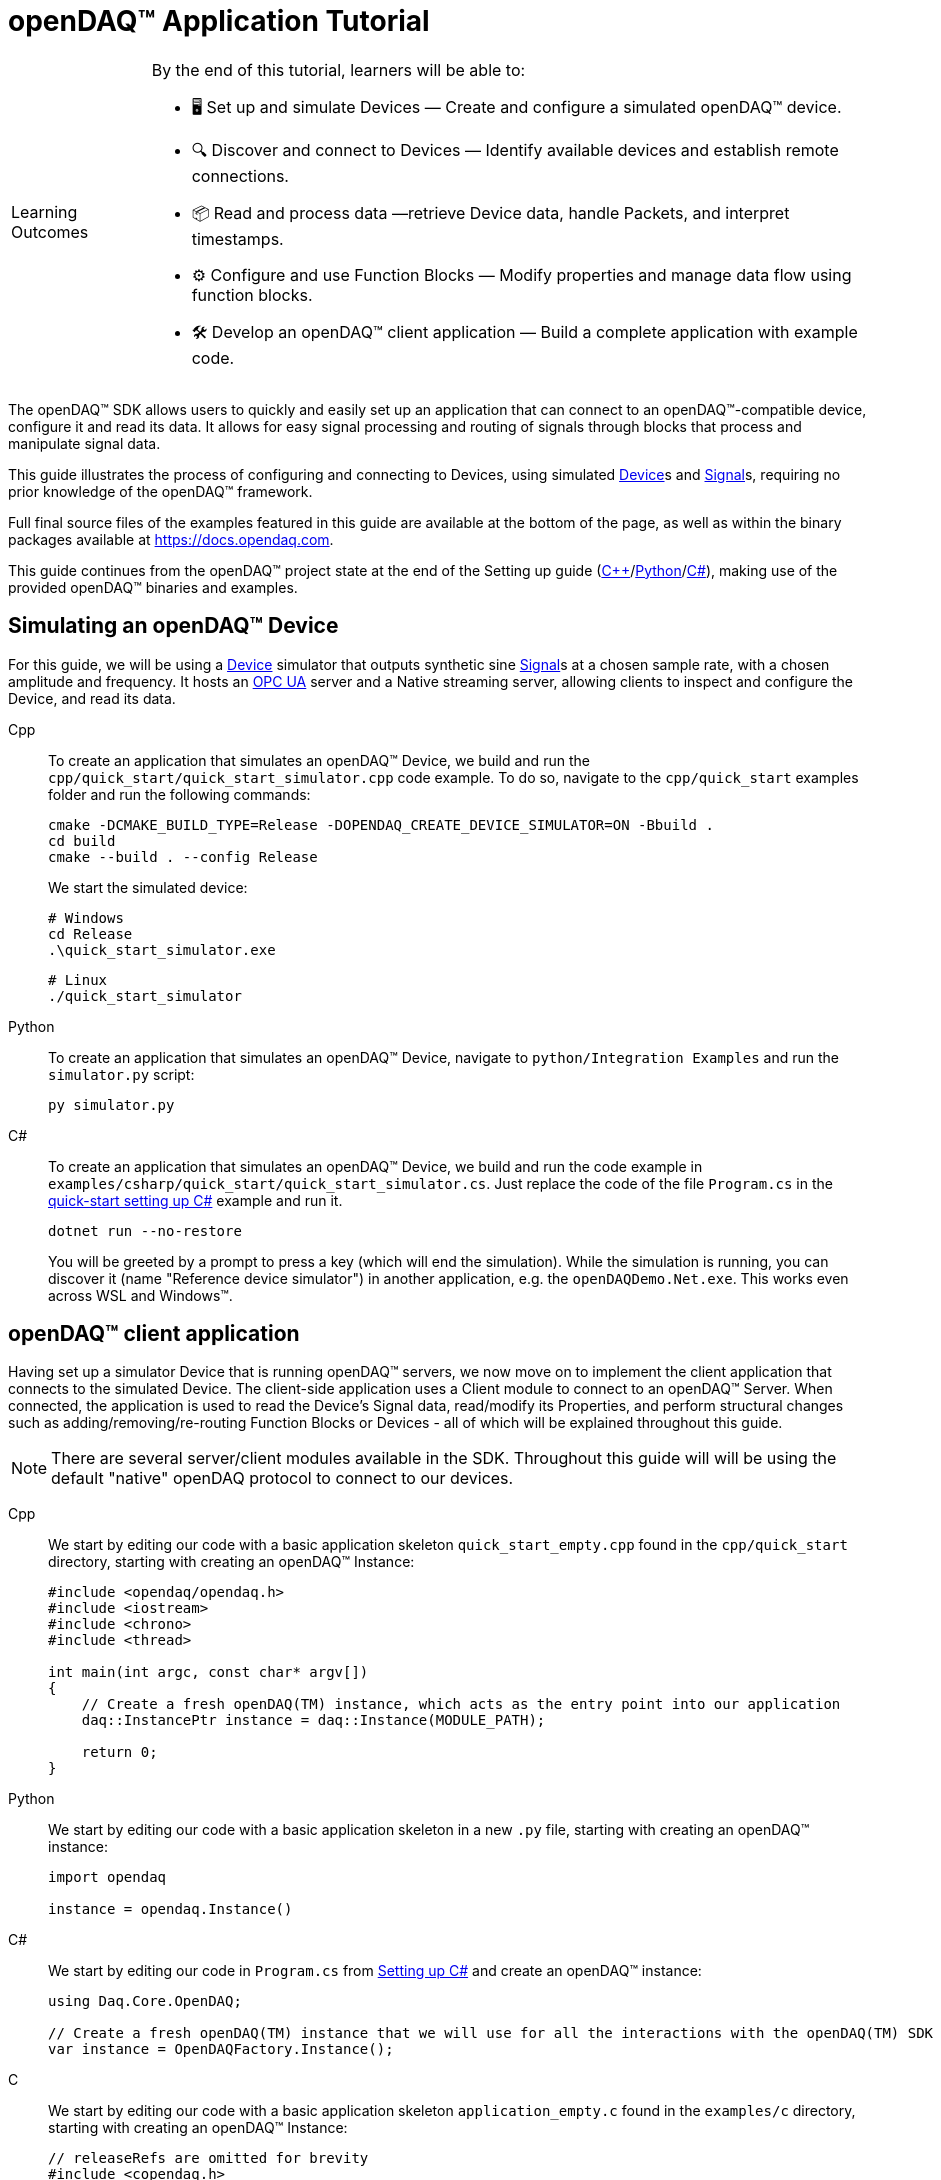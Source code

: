 = openDAQ(TM) Application Tutorial
:page-toclevels: 4
:toclevels: 4

:note-caption: Learning Outcomes
[NOTE]
====
By the end of this tutorial, learners will be able to:

- 🖥️ Set up and simulate Devices — Create and configure a simulated openDAQ(TM) device.
- 🔍 Discover and connect to Devices — Identify available devices and establish remote connections.
- 📦 Read and process data —retrieve Device data, handle Packets, and interpret timestamps.
- ⚙️ Configure and use Function Blocks — Modify properties and manage data flow using function blocks.
- 🛠️ Develop an openDAQ(TM) client application — Build a complete application with example code.
====

The openDAQ(TM) SDK allows users to quickly and easily set up an application that can connect to an openDAQ(TM)-compatible device, configure it and read its data. It allows for easy signal processing and routing of signals through blocks that process and manipulate signal data.

This guide illustrates the process of configuring and connecting to Devices, using simulated
xref:explanations:glossary.adoc#device[Device]s and xref:explanations:glossary.adoc#signal[Signal]s, requiring no prior knowledge of the openDAQ(TM) framework.

Full final source files of the examples featured in this guide are available at the bottom of the page, as well as within the binary packages available at https://docs.opendaq.com.

This guide continues from the openDAQ(TM) project state at the end of the Setting up guide
(xref:quick_start_setting_up_cpp.adoc[{cpp}]/xref:quick_start_setting_up_python.adoc[Python]/xref:quick_start_setting_up_csharp.adoc[C#]),
making use of the provided openDAQ(TM) binaries and examples.

== Simulating an openDAQ(TM) Device

For this guide, we will be using a xref:explanations:glossary.adoc#device[Device] simulator that outputs synthetic sine xref:explanations:glossary.adoc#signal[Signal]s at a chosen sample rate, with a chosen amplitude and frequency. It hosts an xref:explanations:glossary.adoc#opc_ua[OPC UA] server and a Native streaming server, allowing clients to inspect and configure the Device, and read its data.

[tabs]
====
Cpp::
+
--
To create an application that simulates an openDAQ(TM) Device, we build and run the `cpp/quick_start/quick_start_simulator.cpp` code example. To do so, navigate to the `cpp/quick_start` examples folder and run the following commands:

[source,bash]
----
cmake -DCMAKE_BUILD_TYPE=Release -DOPENDAQ_CREATE_DEVICE_SIMULATOR=ON -Bbuild .
cd build
cmake --build . --config Release
----

We start the simulated device:

[source,bash]
----
# Windows
cd Release
.\quick_start_simulator.exe
----

[source,bash]
----
# Linux
./quick_start_simulator
----
--
Python::
+
--
To create an application that simulates an openDAQ(TM) Device, navigate to `python/Integration Examples` and run the `simulator.py` script:

[source,bash]
----
py simulator.py
----

--
C#::
+
--
To create an application that simulates an openDAQ(TM) Device, we build and run the code example in `examples/csharp/quick_start/quick_start_simulator.cs`. Just replace the code of the file `Program.cs` in the xref:quick_start_setting_up_csharp.adoc[quick-start setting up C#] example and run it.

[source,bash]
----
dotnet run --no-restore
----

You will be greeted by a prompt to press a key (which will end the simulation). While the simulation is running, you can discover it (name "Reference device simulator") in another application, e.g. the `openDAQDemo.Net.exe`. This works even across WSL and Windows(TM).
--
====

== openDAQ(TM) client application

Having set up a simulator Device that is running openDAQ(TM) servers, we now move on to implement the client application that connects to the simulated Device. The client-side application uses a Client module to connect to an openDAQ(TM) Server. When connected, the application is used to read the Device's Signal data, read/modify its Properties, and perform structural changes such as adding/removing/re-routing Function Blocks or Devices - all of which will be explained throughout this guide.

:note-caption: Note
[NOTE]
====
There are several server/client modules available in the SDK. Throughout this guide will will be using the default "native" openDAQ protocol to connect to our devices.
====

[tabs]
====
Cpp::
+
--
We start by editing our code with a basic application skeleton `quick_start_empty.cpp` found in the `cpp/quick_start` directory, starting with creating an openDAQ(TM) Instance:

[source,cpp]
----
#include <opendaq/opendaq.h>
#include <iostream>
#include <chrono>
#include <thread>

int main(int argc, const char* argv[])
{
    // Create a fresh openDAQ(TM) instance, which acts as the entry point into our application
    daq::InstancePtr instance = daq::Instance(MODULE_PATH);

    return 0;
}
----
--
Python::
+
--
We start by editing our code with a basic application skeleton in a new `.py` file, starting with creating an openDAQ(TM) instance:

[source,python]
----
import opendaq

instance = opendaq.Instance()
----
--
C#::
+
--
We start by editing our code in `Program.cs` from xref:quick_start_setting_up_csharp.adoc[Setting up C#] and create an openDAQ(TM) instance:

[source,csharp]
----
using Daq.Core.OpenDAQ;

// Create a fresh openDAQ(TM) instance that we will use for all the interactions with the openDAQ(TM) SDK
var instance = OpenDAQFactory.Instance();
----
--
C::
+
--
We start by editing our code with a basic application skeleton `application_empty.c` found in the `examples/c` directory, starting with creating an openDAQ(TM) Instance:

[source,C]
----
// releaseRefs are omitted for brevity
#include <copendaq.h>

int main() 
{
    // Creating a fresh openDAQ(TM) instance that we will use for all the
    // interactions with the openDAQ(TM) SDK
    daqInstanceBuilder* builder = NULL;
    daqInstanceBuilder_createInstanceBuilder(&builder);

    // Setting the module path to the location where the modules are stored
    daqString* modulePath = NULL;
    daqString_createString(&modulePath,
                           MODULE_PATH);  // Define MODULE_PATH in your CMakeLists.txt
    daqInstanceBuilder_setModulePath(builder, modulePath);

    daqString* localId = NULL;
    daqString_createString(&localId, "");
    daqInstanceBuilder_setDefaultRootDeviceLocalId(builder, localId);

    daqInstance* instance = NULL;
    daqInstance_createInstanceFromBuilder(&instance, builder);
    //...
    return 0;
}
----
--
====

The openDAQ(TM) Instance acts as our entry point to the application. It loads all available modules that allow for connecting to Devices, starting Servers, as well as doing data processing and calculations.

:note-caption: Note
[NOTE]
====
Modules are dynamic libraries that are loaded when creating an openDAQ(TM) instance. They look at a default or user-provided directory path, which points to our openDAQ(TM) binaries. They provide functions to connect to devices, start servers, and add function blocks that are used to process data and perform calculations.
====

=== Discovering devices

openDAQ(TM) Devices represent physical data acquisition hardware and allow for processing, generation, and manipulation of data. They can also be used to connect to other Devices, forming a device hierarchy.

The provided simulator represents a physical data acquisition Device. Such devices contain a list of Channels that correspond to the physical input / output connectors of the Device. A Channel outputs data received from sensors connected to the connectors as Signals, carrying data bundled in Packets. The simulator Device simulates two such Channels, both outputting sine wave Signals.

We can obtain a list of Devices that we can add / connect to via by getting a list of available Devices. openDAQ(TM) can ask all loaded Modules to return information about any Device it discovers. If multiple modules return information about the same device, it means that this device supports multiple protocols, and its discovery information will be grouped. In this guide, we use the "Native client module" to connect to our simulator that is running a "Native server" and a "Reference device module". The latter allows for the creation of simulated Devices that output sine waves. Those are used by the provided simulator to generate sample data. 

The code snippet below searches for all available Devices, asking all Modules to produce a list of Device metadata including information on how to connect to said Devices in the form of connection strings.

[tabs]
====
Cpp::
+
--
[source,cpp]
----
#include <opendaq/opendaq.h>
#include <iostream>
#include <chrono>
#include <thread>

int main(int argc, const char* argv[])
{
    // Create a fresh openDAQ(TM) instance that we will use for all the interactions with the openDAQ(TM) SDK
    daq::InstancePtr instance = daq::Instance(MODULE_PATH);

    // Find and output the names and connection strings of all available devices
    daq::ListPtr<daq::IDeviceInfo> availableDevicesInfo = instance.getAvailableDevices();
    for (const auto& deviceInfo : availableDevicesInfo)
    {
        std::cout << "Device name: " << deviceInfo.getName() << ", Connection string: " << deviceInfo.getConnectionString() << std::endl;
        for (const auto & capability : deviceInfo.getServerCapabilities())
        {
            std::cout << " - Protocol name: " << capability.getProtocolName() << ", Connection string: " << capability.getConnectionString() << std::endl;
        }
    }

    return 0;
}
----
--
Python::
+
--
[source,python]
----
import opendaq

# Create a fresh openDAQ(TM) instance that we will use for all the interactions with the openDAQ(TM) SDK
instance = opendaq.Instance()

# Find and output the names and connection strings of all available devices
for device_info in instance.available_devices:
    print('Device name: {}, Connection string: {}'.format(device_info.name, device_info.connection_string))
    for capability in device_info.server_capabilities:
        print(' - Protocol name: {}, Connection string: {}'.format(capability.protocol_name, capability.connection_string))
----
--
C#::
+
--
[source,csharp]
----
using Daq.Core.OpenDAQ;

// Create a fresh openDAQ(TM) instance that we will use for all the interactions with the openDAQ(TM) SDK
var instance = OpenDAQFactory.Instance();

// Find and output the names and connection strings of all available devices
foreach (var deviceInfo in instance.AvailableDevices)
{
    Console.WriteLine($"Name: {deviceInfo.Name}, Connection string: {deviceInfo.ConnectionString}");
    foreach (var capability in deviceInfo.ServerCapabilities)
    {
        Console.WriteLine($" - Protocol name: {capability.ProtocolName}, Connection string: {capability.ConnectionString}");
    }
}
----
--
C::
+
--
[source,C]
----
// releaseRefs are omitted for brevity
#include <stdio.h>

#include <copendaq.h>

int main() {
  // Creating a fresh openDAQ(TM) instance that we will use for all the
  // interactions with the openDAQ(TM) SDK
  daqInstanceBuilder *builder = NULL;
  daqInstanceBuilder_createInstanceBuilder(&builder);

  // Setting the module path to the location where the modules are stored
  daqString *modulePath = NULL;
  daqString_createString(&modulePath,
                        MODULE_PATH);  // Define MODULE_PATH in your CMakeLists.txt
  daqInstanceBuilder_setModulePath(builder, modulePath);

  daqString *localId = NULL;
  daqString_createString(&localId, "");
  daqInstanceBuilder_setDefaultRootDeviceLocalId(builder, localId);

  daqInstance *instance = NULL;
  daqInstance_createInstanceFromBuilder(&instance, builder);

  // Borrowing device interface from the instance
  // to get the access to device management functions
  daqDevice *rootDevice = DAQ_BORROW_INTERFACE(instance, DAQ_DEVICE_INTF_ID);

  // Getting the list of available devices
  // and searching for the device with target name
  daqList *availableDevices = NULL;
  daqDevice_getAvailableDevices(rootDevice, &availableDevices);

  daqIterator *iterator = NULL;
  daqList_createStartIterator(availableDevices, &iterator);

  daqDeviceInfo *deviceInfo = NULL;
  while (daqIterator_moveNext(iterator) == DAQ_SUCCESS) {
    daqDeviceInfo *currentDevInfo = NULL;
    daqIterator_getCurrent(iterator, (daqBaseObject **)&currentDevInfo);

    if (currentDevInfo == NULL) {
      continue;
    }

    daqString *name = NULL;
    daqDeviceInfo_getName(currentDevInfo, &name);
    daqConstCharPtr nameStr = NULL;
    daqString_getCharPtr(name, &nameStr);

    daqString *connectionString = NULL;
    daqDeviceInfo_getConnectionString(currentDevInfo, &connectionString);
    daqConstCharPtr connectionStringStr = NULL;
    daqString_getCharPtr(connectionString, &connectionStringStr);

    daqList *serverCapabilities = NULL;
    daqDeviceInfo_getServerCapabilities(currentDevInfo, &serverCapabilities);

    daqSizeT capabilityCount = 0;
    daqList_getCount(serverCapabilities, &capabilityCount);

    printf("Device name: %s, Connection string: %s\n", nameStr,
           connectionStringStr);

    for (daqSizeT i = 0; i < capabilityCount; ++i) {
      daqServerCapability *capability = NULL;
      daqList_getItemAt(serverCapabilities, i, (daqBaseObject **)&capability);

      if (capability != NULL) {
        daqString *protocolName = NULL;
        daqServerCapability_getProtocolName(capability, &protocolName);
        daqConstCharPtr protocolNameStr = NULL;
        daqString_getCharPtr(protocolName, &protocolNameStr);

        daqString *capabilityConnectionString = NULL;
        daqServerCapability_getConnectionString(capability,
                                                &capabilityConnectionString);
        daqConstCharPtr capabilityConnectionStringStr = NULL;
        daqString_getCharPtr(capabilityConnectionString,
                             &capabilityConnectionStringStr);

        printf(" - Protocol name: %s, Connection string: %s\n", protocolNameStr,
               capabilityConnectionStringStr);
      }
    }
  }
  return 0;
}
----
--
====

Running the above code initiates the discovery protocol of all modules loaded by openDAQ(TM). Most modules that work over the ethernet connection use a mDNS discovery client to find devices on the network. The output of the code snippet above should look something like this:

[source]
----
Device name: Reference device simulator, Connection string: daq://openDAQ_serialNumber
 - Protocol name: openDAQ Native Streaming, Connection string: daq.ns://ipAddress:7420/
 - Protocol name: openDAQ Native Configuration, Connection string: daq.nd://ipAddress:7420/
 - Protocol name: openDAQ OpcUa, Connection string: daq.opcua://ipAddress:4840/
Device name: Device 0, Connection string: daqref://device0
Device name: Device 1, Connection string: daqref://device1
----

Connection strings in openDAQ(TM) are used to connect to a device. They always appear in the format of "_prefix_://_address_". The prefix is used to differentiate between different modules that will be used for connection to the device:

* "Simulator device" has a connection string that starts with `daq://`. Devices running an openDAQ(TM) server have a connection string of the format `daq://Manufacturer_SerialNumber`. We might discover multiple servers of the same device. They will be grouped under the same connection string, and their information made available in the "Server capabilities" field as shown in the previous code snippet. When connecting via a connection string with the `daq://` prefix, openDAQ(TM) will automatically choose the most optimal connection protocol.
* "Reference device" has a connection string that starts with `daqref://`. Said prefix corresponds to the openDAQ(TM) simulator devices that can be created locally. They are used by our simulator application.

:note-caption: Note
[NOTE]
====
Any device with an undefined manufacturer, serial number, or without an openDAQ(TM) server (with no "server capabilities") will not use the  `daq://Manufacturer_SerialNumber` connection string format, but will use the one provided by an individual device/client implementation (Eg. `daqref://`)
====

=== Connecting to a remote device

In the previous section we obtained a list of available devices. We can use the discovery information to find and connect to our simulator - we filter the device information objects via name to find one that belongs to the simulator.

[tabs]
====
Cpp::
+
--
[source,cpp]
----
#include <opendaq/opendaq.h>
#include <iostream>
#include <chrono>
#include <thread>

using namespace std::literals::chrono_literals;
using namespace date;

int main(int argc, const char* argv[])
{
    // Create a fresh openDAQ(TM) instance that we will use for all the interactions with the openDAQ(TM) SDK
    daq::InstancePtr instance = daq::Instance(MODULE_PATH);

    // Find and connect to a simulator device
    const auto availableDevices = instance.getAvailableDevices();
    daq::DevicePtr device;
    for (const auto& deviceInfo : availableDevices)
    {
        if (deviceInfo.getName() == "Reference device simulator")
        {
            device = instance.addDevice(deviceInfo.getConnectionString());
            break; 
        }        
    }

    // Exit if no device is found
    if (!device.assigned())
        return 0;

    // Output the name of the added device
    std::cout << device.getInfo().getName() << std::endl;

    return 0;
}
----
--
Python::
+
--
[source,python]
----
import opendaq
import time

# Create a fresh openDAQ(TM) instance that we will use for all the interactions with the openDAQ(TM) SDK
instance = opendaq.Instance()

# Find and connect to a simulator device
for device_info in instance.available_devices:
    if device_info.name == 'Reference device simulator':
        device = instance.add_device(device_info.connection_string)
        break
else:
    # Exit if no device is found
    exit(0)

# Output the name of the added device
print(device.info.name)
----
--
C#::
+
--
[source,csharp]
----
using Daq.Core.OpenDAQ;

// Create a fresh openDAQ(TM) instance that we will use for all the interactions with the openDAQ(TM) SDK
var instance = OpenDAQFactory.Instance();

// Find the simulator device
var deviceInfo = instance.AvailableDevices.FirstOrDefault(devInfo => devInfo.Name == "Reference device simulator");
if (deviceInfo == null)
{
    Console.WriteLine("No relevant device found!");
    return;
}

// Connect to the simulator device
var device = instance.AddDevice(deviceInfo.ConnectionString);
if (device == null)
{
    Console.WriteLine("Device connection failed!");
    return;
}

// Output the name of the added device
Console.WriteLine(device.Info.Name);
----
--
C::
+
--
[source,C]
----
// releaseRefs are omitted for brevity
#include <stdio.h>

#include <copendaq.h>

int main()
{
    // Creating a fresh openDAQ(TM) instance that we will use for all the
    // interactions with the openDAQ(TM) SDK
    daqInstanceBuilder* builder = NULL;
    daqInstanceBuilder_createInstanceBuilder(&builder);

    // Setting the module path to the location where the modules are stored
    daqString* modulePath = NULL;
    daqString_createString(&modulePath,
                           MODULE_PATH);  // Define MODULE_PATH in your CMakeLists.txt
    daqInstanceBuilder_setModulePath(builder, modulePath);

    daqString* localId = NULL;
    daqString_createString(&localId, "");
    daqInstanceBuilder_setDefaultRootDeviceLocalId(builder, localId);

    daqInstance* instance = NULL;
    daqInstance_createInstanceFromBuilder(&instance, builder);

    // Borrowing device interface from the instance
    // to get the access to device management functions
    daqDevice* rootDevice = DAQ_BORROW_INTERFACE(instance, DAQ_DEVICE_INTF_ID);

    // Getting the list of available devices
    // and searching for the device with target name
    daqList* availableDevices = NULL;
    daqDevice_getAvailableDevices(rootDevice, &availableDevices);

    daqIterator* iterator = NULL;
    daqList_createStartIterator(availableDevices, &iterator);

    daqDeviceInfo* deviceInfo = NULL;
    while (daqIterator_moveNext(iterator) == DAQ_SUCCESS)
    {
        daqDeviceInfo* currentDevInfo = NULL;
        daqIterator_getCurrent(iterator, (daqBaseObject**) &currentDevInfo);

        if (currentDevInfo == NULL)
        {
            continue;
        }

        daqString* name = NULL;
        daqDeviceInfo_getName(currentDevInfo, &name);

        daqString* targetName = NULL;
        daqString_createString(&targetName, "Reference device simulator");

        daqBaseObject* targetNameObj = DAQ_BORROW_INTERFACE(targetName, DAQ_BASE_OBJECT_INTF_ID);
        daqBaseObject* nameObj = DAQ_BORROW_INTERFACE(name, DAQ_BASE_OBJECT_INTF_ID);

        daqBool equal = False;
        daqBaseObject_equals(nameObj, targetNameObj, &equal);

        if (equal == True)
        {
            deviceInfo = currentDevInfo;
            break;
        }
    }

    // Exit if no device is found
    if (deviceInfo == NULL)
    {
        printf("Device not found\n");
        return 0;
    }

    // Adding the device to the instance
    daqString* connectionString = NULL;
    daqDeviceInfo_getConnectionString(deviceInfo, &connectionString);

    daqDevice* device = NULL;
    daqDevice_addDevice(rootDevice, &device, connectionString, NULL);
    return 0;
}
----
--
====

Adding a remote Device with its connection string connects to said Device. The Device can be used as if it were local. This means we can configure the device and read its data.

The Device we connect to is added as a child below the openDAQ(TM) Instance, or more accurately, below our Root Device.

:note-caption: Note
[NOTE]
====
Later examples in this guide will only extend the examples from the previous section. As such, the code from the previous examples will not be duplicated; only new additions will be displayed and explained.
====

=== The openDAQ(TM) Instance and Root Device

As mentioned above, the openDAQ(TM) Instance is our entry point to the openDAQ(TM) application. However, this is only a convenient abstraction. The Instance is from the application perspective a simple object that forwards almost all calls to its "Root Device". For example, when accessing sub-devices via te Instance, we are accessing the sub-devices of the Root Device.

[tabs]
====
Cpp::
+
--
[source,cpp]
----
// The following two calls are equivalent
instance.getDevices();
instance.getRootDevice().getDevices();
----
--
Python::
+
--
[source,python]
----
# The following two calls are equivalent
instance.devices
instance.root_device.devices
----
--
C#::
+
--
[source,csharp]
----
// The following two calls are equivalent
instance.Devices;
instance.RootDevice.Devices;
----
--
C::
+
--
[source,C]
----
// The following two calls are equivalent
daqDevice *rootDevice = NULL;

rootDevice = DAQ_BORROW_INTERFACE(instance, DAQ_DEVICE_INTF_ID);
// Or
daqInstance_getRootDevice(instance, &rootDevice);

daqList *devices = NULL;
daqDevice_getDevices(rootDevice, &devices, NULL);
----
--
====

The openDAQ(TM) Instance creates a default Root Device when constructed. The default Root Device gains access to all loaded Modules, thus allowing for the addition of Devices, and other openDAQ(TM) Components that are made available by the loaded Modules. The Root Device always appears at the top of the Device hierarchy.

Conveniently, our simulator overrides the default Root Device, by setting the Reference Device as the Root Device.

=== Reading Device data

The simplest way of reading values of an openDAQ(TM) device's signal is to do a one-shot query of the last value sent through said signal. This can be achieved by simply calling the Signal's function for retrieving the last value:

[tabs]
====
Cpp::
+
--
[source,cpp]
----
int main(int argc, const char* argv[])
{
    // ...

    // Get the first signal of the first device's channel
    daq::ChannelPtr channel = device.getChannels()[0];
    daq::SignalPtr signal = channel.getSignals()[0];

    // Print out the last value of the signal
    std::cout << signal.getLastValue() << std::endl;

    return 0;
}
----
--
Python::
+
--
[source,python]
----
# ...

# Get the first signal of the first device's channel
channel = device.channels[0]
signal = channel.signals[0]

# Print out the last value of the signal
print(signal.last_value)

----
--
C#::
+
--
[source,csharp]
----
// ...

// Get the first signal of the first device's channel
var channel = device.GetChannels()[0];
var signal = channel.GetSignals()[0];

// Print out the last value of the signal
Console.WriteLine(signal.LastValue);
----
--
C::
+
--
[source,C]
----
// releaseRefs are omitted for brevity
//...
daqSignal* signal = NULL;
daqFunctionBlock* channel = NULL;  // Channel is a special type of function block

// Getting the first channel of the device
daqList* channels = NULL;
daqDevice_getChannels(device, &channels, NULL);

daqBaseObject* channelObj = NULL;
daqList_getItemAt(channels, 0, &channelObj);

channel = DAQ_QUERY_INTERFACE(channelObj, DAQ_FUNCTION_BLOCK_INTF_ID);

// Getting the first signal of the channel
daqList* signals = NULL;
daqFunctionBlock_getSignals(channel, &signals, NULL);
daqList_getItemAt(signals, 0, (daqBaseObject**) &signal);

// Getting the last value of the signal
daqBaseObject* lastValue = NULL;
daqSignal_getLastValue(signal, &lastValue);

if (lastValue)
{
    daqFloatObject* lastValueFloat = NULL;
    lastValueFloat = DAQ_BORROW_INTERFACE(lastValue, DAQ_FLOAT_OBJECT_INTF_ID);
    if (lastValueFloat)
    {
        daqFloat value = 0.0f;
        daqFloatObject_getValue(lastValueFloat, &value);
        printf("Last value: %f\n", value);
    }
}
----
--
====

==== Packets and Readers

The SDK uses "Packets" to send data through Signals to all listeners. To act as a listener, a Connection with a Signal must be formed which is done by connecting it to an Input Port.

To ease reading data sent by Signals, openDAQ(TM) defines a set of Readers. Readers create an Input Port to which a given Signal is connected. They provide helper methods to ease reading any data that arrives through the formed Connection.

One such Reader is the Stream reader. It presents Packets that arrive through the Connection as a stream of data, abstracting away the concept of Packets from the user. In the example below we create such a Reader that interprets the data sent by the reference Device as a stream of `double` type values. We read up to `100` samples approximately every `25 ms`.

[tabs]
====
Cpp::
+
--
[source,cpp]
----
int main(int argc, const char* argv[])
{
    // ...

    // Output 40 samples using reader
    daq::StreamReaderPtr reader = daq::StreamReader<double, uint64_t>(signal);

    // Allocate buffer for reading double samples
    double samples[100];
    
    for (int i = 0; i < 40; ++i)
    {
        std::this_thread::sleep_for(25ms);

        // Read up to 100 samples, storing the amount read into `count`
        daq::SizeT count = 100;
        reader.read(samples, &count);
        if (count > 0)
            std::cout << samples[count - 1] << std::endl;
    }

    return 0;
}
----
--
Python::
+
--
[source,python]
----
# ...
reader = opendaq.StreamReader(signal, value_type=opendaq.SampleType.Float64)

# Output 40 samples using reader
for cnt in range (0, 40):
    time.sleep(0.025)
    # Read up to 100 samples and print the last one
    samples = reader.read(100)
    if len(samples) > 0:
        print(samples[-1])
----
--
C#::
+
--
[source,csharp]
----
// ...

// Output 40 samples using reader
var reader = OpenDAQFactory.CreateStreamReader(signal); //defaults to CreateStreamReader<double, long>

// Allocate buffer for reading double samples
double[] samples = new double[100];

for (int i = 0; i < 40; i++) 
{
    Thread.Sleep(25);

    // Read up to 100 samples, storing the amount read into `count`
    nuint count = 100;
    reader.Read(samples, ref count);

    // The call to Read() might return count==0 (explained in the how-to guides)
    if (count > 0)
        Console.WriteLine($"Last value of read block {i+1,2}: {samples[count - 1]}");
}
----
--
C::
+
--
[source,C]
----
// releaseRefs are omitted for brevity
//...
// Reading samples from signal with stream reader
daqStreamReader* streamReader = NULL;
daqStreamReader_createStreamReader(
    &streamReader, signal, daqSampleTypeFloat64, daqSampleTypeInt64, daqReadModeRawValue, daqReadTimeoutTypeAny);

daqFloat samples[100];  // buffer for reading samples
for (int i = 0; i < 40; ++i)
{
    sleepMs(25);
    daqSizeT count = 100;  // would be filled with the number of samples read
    daqStreamReader_read(streamReader, samples, &count, 1000, NULL);
    if (count > 0)
    {
        printf("%6.3f\n", samples[count - 1]);
    }
}
//...
----
--
====

==== Reading time-stamps

Most often, to interpret Signal data, we want to determine the time at which the data was measured. To do so, Signals that carry measurement data contain a reference to another Signal - its _domain_ Signal. The Domain Signal outputs domain data at the same rate as the measured signal. openDAQ(TM) allows for any application-specific domain type to be used (angle, frequency,...), but most often the time domain is used. For example, our simulator Device outputs time Signal data in seconds.

To not lose timestamp accuracy, openDAQ(TM) provides a `TickResolution` parameter that is used to scale data from an integer `tick` to a value corresponding to the Signal's physical unit. Our simulated Device does just that - it outputs time data as integers and provides a resolution ratio which scales the integers into double precision values in seconds. To scale the time data, the values of the domain Signal must be multiplied by the resolution. 

[#reading-basic]
.Reading basic data and domain
[tabs]
====
Cpp::
+
--
[source,cpp]
----
int main(int argc, const char* argv[])
{
    // ...

    // Get the resolution, origin, and unit
    daq::DataDescriptorPtr descriptor = signal.getDomainSignal().getDescriptor();
    daq::RatioPtr resolution = descriptor.getTickResolution();
    daq::StringPtr origin = descriptor.getOrigin();
    daq::StringPtr unitSymbol = descriptor.getUnit().getSymbol();

    std::cout << "Origin: " << origin << std::endl;

    // Allocate buffer for reading domain samples
    uint64_t domainSamples[100];

    for (int i = 0; i < 40; ++i)
    {
        std::this_thread::sleep_for(25ms);

        // Read up to 100 samples, storing the amount read into `count`
        daq::SizeT count = 100;
        reader.readWithDomain(samples, domainSamples, &count);
        if (count > 0)
        {
            // Scale the domain value to the Signal unit (seconds)
            daq::Float domainValue = (daq::Int) domainSamples[count - 1] * resolution;
            std::cout << "Value: " << samples[count - 1] << ", Domain: " << domainValue << unitSymbol << std::endl;
        }
    }

    return 0;
}
----
--
Python::
+
--
[source,python]
----
# ...

# Get the resolution, origin, and unit
descriptor = signal.domain_signal.descriptor
resolution = descriptor.tick_resolution
origin = descriptor.origin
unit_symbol = descriptor.unit.symbol

print('Origin:', origin)

for i in range (0, 40):
    time.sleep(0.025)

    # Read up to 100 samples
    samples, domain_samples = reader.read_with_domain(100)

    # Scale the domain values to the Signal unit (seconds)
    domain_values = domain_samples * float(resolution)
    if len(samples) > 0:
        print('Value:', samples[-1], ', Domain:', domain_values[-1], unit_symbol)
----
--
C#::
+
--
[source,csharp]
----
// ...

// Get the resolution, origin, and unit
var descriptor = signal.DomainSignal.Descriptor;
var resolution = descriptor.TickResolution;
var origin     = descriptor.Origin;
var unitSymbol = descriptor.Unit.Symbol;

Console.WriteLine($"Origin: {origin}");

// Allocate buffer for reading domain samples
long[] domainSamples = new long[100];

for (int i = 0; i < 40; i++) 
{
    Thread.Sleep(25);

    // Read up to 100 samples, storing the amount read into `count`
    nuint count = 100;
    reader.ReadWithDomain(samples, domainSamples, ref count);

    // The call to ReadWithDomain() might return count==0 (explained in the how-to guides)
    if (count > 0)
    {
        // Scale the domain value to the Signal unit (seconds)
        double domainValue = (double)domainSamples[count - 1] * ((double)resolution.Numerator / resolution.Denominator);
        Console.WriteLine($"Last value of read block {i + 1,2}: {samples[count - 1]}, Domain: {domainValue}{unitSymbol}");
    }
}
----
--
C::
+
--
[source,C]
----
// releaseRefs are omitted for brevity
//...

// Get the resolution, origin, and unit
daqSignal* domainSignal = NULL;
daqSignal_getDomainSignal(signal, &domainSignal);

daqDataDescriptor* dataDescriptor = NULL;
daqSignal_getDescriptor(domainSignal, &dataDescriptor);

daqRatio* ratio = NULL;
daqDataDescriptor_getTickResolution(dataDescriptor, &ratio);

daqString* origin = NULL;
daqDataDescriptor_getOrigin(dataDescriptor, &origin);

daqUnit* unit = NULL;
daqDataDescriptor_getUnit(dataDescriptor, &unit);

daqString* unitSymbol = NULL;
daqUnit_getSymbol(unit, &unitSymbol);

daqConstCharPtr originStr = NULL;
daqString_getCharPtr(origin, &originStr);

daqConstCharPtr unitSymbolStr = NULL;
daqString_getCharPtr(unitSymbol, &unitSymbolStr);

printf("Origin: %s\n", originStr);

// Reading domain samples
daqUInt domainSamples[100];
for (int i = 0; i < 40; ++i)
{
    daqSizeT count = 100;
    sleepMs(25);
    daqStreamReader_readWithDomain(streamReader, samples, domainSamples, &count, 1000, NULL);
    if (count > 0)
    {
        // Scaling domain value to the signal unit (seconds)
        daqInt resolutionNumerator = 0;
        daqInt resolutionDenominator = 0;
        daqRatio_getNumerator(ratio, &resolutionNumerator);
        daqRatio_getDenominator(ratio, &resolutionDenominator);

        daqFloat domainValue = (daqFloat) domainSamples[count - 1] * resolutionNumerator / resolutionDenominator;
        printf("Value: %6.3f, Domain: %0.3f%s\n", samples[count - 1], domainValue, unitSymbolStr);
    }
}

//...
----
--
====

Running the example, we can see very high numbers for the domain values. This is due to them being relative to the domain signal's origin. Above, we read and output the domain signal origin, noting that it equates to the UNIX epoch of `"1970-01-01T00:00:00Z"`. The domain values read are thus relative to the UNIX epoch.

==== Using a Time Reader
:iso-8601-url: https://www.iso.org/iso-8601-date-and-time-format.html

To read time-domain signal data, a Time Reader can be used to perform the conversion from `ticks` to system wall-clock time.

As making the conversion from `ticks` to an actual domain unit manually can be cumbersome when the domain is _time_ and the origin is an epoch specified in {iso-8601-url}[ISO-8601] format a Time Reader can be used to perform the conversion automatically.

[#reading-timestamps]
.Reading with Time Reader
[tabs]
====
Cpp::
+
--
[source,cpp]
----
int main(int argc, const char* argv[])
{
    // ...

    // From here on the reader returns system-clock time-points for the domain values
    auto timeReader = daq::TimeReader(reader);

    // Allocate buffer for reading domain samples
    std::chrono::system_clock::time_point timeStamps[100];

    for (int i = 0; i < 40; ++i)
    {
        std::this_thread::sleep_for(25ms);

        // Read up to 100 samples, storing the amount read into `count`
        daq::SizeT count = 100;
        timeReader.readWithDomain(samples, timeStamps, &count);
        if (count > 0)
            std::cout << "Value: " << samples[count - 1] << ", Domain: " << timeStamps[count - 1] << std::endl;
    }

    return 0;
}
----
--
Python::
+
--
[source,python]
----
# ...

# Create a Time Stream Reader that outputs domain values in the datetime format
time_reader = opendaq.TimeStreamReader(reader)

for i in range (0, 40):
    time.sleep(0.025)
    # Read up to 100 samples and print the last one
    samples, time_stamps = time_reader.read_with_timestamps(100)
    if len(samples) > 0:
        print(f'Value: {samples[-1]}, Domain: {time_stamps[-1]}')
----
--
C#::
+
--
[source,csharp]
----
// ...

// In contrast to C++, the time reader in .NET does not change the domain signal type of the stream reader

// Create a time reader which uses the previously created stream reader
var timeReader = OpenDAQFactory.CreateTimeReader(reader, signal);

// Allocate buffer for reading timestamps
DateTime[] timeStamps = new DateTime[100];

for (int i = 0; i < 40; i++) 
{
    Thread.Sleep(25);

    // Read up to 100 samples, storing the amount read into `count`
    nuint count = 100;
    timeReader.ReadWithDomain(samples, timeStamps, ref count);

    // The call to ReadWithDomain() might return count==0 (explained in the how-to guides)
    if (count > 0)
        Console.WriteLine($"Value: {samples[count - 1]}, Time: {timeStamps[count - 1]:yyyy-MM-dd HH:mm:ss.fffffff}");
}
----
--
====

=== Function Blocks

[#renderer]
Instead of printing Signal data to the standard terminal output, the openDAQ(TM) package provides a simple renderer Function Block that displays a graph, visualizing the data.

The openDAQ(TM) Function Blocks are data processing objects. They receive data through Signals connected to the Function Block's Input Ports, process the data, and output processed data as new Signals. An example of such a Function Block is an statistics Function Block that averages input Signal data over the last `n` samples, outputting the average as a new Signal.

Not all Function Blocks are required to have Input Ports or output Signals, however. For example, a function generator Function Block might only output generated Signals, without requiring any input data. The Channels of our simulated Device are another such example - they do not receive any input data but still produce output Signals.

Conversely, a file writer Function Block has no output Signals, but only receives input data, and writes it to a file on a hard drive. Another example of the latter is the renderer Function Block that is provided by one of the Modules within the openDAQ(TM) binaries. It provides an Input Port to which a Signal can be connected. Once connected, the renderer draws a graph that visualizes the Signal data over time. The Function Block can be added to our openDAQ(TM) Instance using its `"RefFBModuleRenderer"` unique ID.

.Function Blocks with different combinations of Input Ports and output Signals
image::opendaq:tutorials:function-block-types.svg[Function Blocks,align="center"]

:note-caption: Note
[NOTE]
====
As with Devices, we can list the metadata of all Function Blocks made available by loaded Modules by getting all available Function Blocks. Doing so we can obtain a list of Function Block information objects, providing metadata, as well as the IDs of the Function Blocks.
====

[tabs]
====
Cpp::
+
--
[source,cpp]
----
int main(int argc, const char* argv[])
{
    // ...

    // Create an instance of the renderer function block
    daq::FunctionBlockPtr renderer = instance.addFunctionBlock("RefFBModuleRenderer");

    // Connect the first output signal of the device to the renderer
    renderer.getInputPorts()[0].connect(signal);

    std::this_thread::sleep_for(5000ms);
    return 0;
}
----
--
Python::
+
--
[source,python]
----
# ...

# Create an instance of the renderer function block
renderer = instance.add_function_block('RefFBModuleRenderer')
# Connect the first output signal of the device to the renderer
renderer.input_ports[0].connect(signal)

time.sleep(5)
----
--
C#::
+
--
[source,csharp]
----
// ...

// Create an instance of the renderer function block
var renderer = instance.AddFunctionBlock("RefFBModuleRenderer");

// Connect the first output signal of the device to the renderer
renderer.GetInputPorts()[0].Connect(signal);
----
--
C::
+
--
[source,C]
----
// releaseRefs are omitted for brevity
// ...

// Create an instance of the renderer function block
// Adding Renderer function block

daqString* typeId = NULL;
daqString_createString(&typeId, "RefFBModuleRenderer");

daqFunctionBlock* renderer = NULL;
daqDevice_addFunctionBlock(rootDevice, &renderer, typeId, NULL);

// Connecting the signal to Renderer function block
daqList* rendererInputPorts = NULL;
daqFunctionBlock_getInputPorts(renderer, &rendererInputPorts, NULL);

// Getting the first input port of the Renderer function block
daqInputPort* rendererInputPort = NULL;
daqList_getItemAt(rendererInputPorts, 0, (daqBaseObject**) &rendererInputPort);

// Connecting signal to Renderer input port
daqInputPort_connect(rendererInputPort, signal);

// ...
----
--
====

Try running the above code snippet. You should see a new window pop-up, displaying the sine wave Device Signal, similar to the window shown in the image below.

.Image of the renderer drawing a signal graph
image::tutorials:renderer.PNG[image,align="center"]

=== The data path

As mentioned, the renderer is a Function Block that receives input data but produces no output Signals. However, the loaded reference Modules also provide another Function Block - the statistics. The statistics takes an input Signal, averages its data over the last _n_ samples, and outputs the averaged data as an output Signal.

Such Function Blocks can form a longer Data Path, where multiple Function Blocks are chained together, each using the output of the previous block as its input data. In the next part of our example, we connect the output Signal of the simulated Device's first Channel through the statistics and into the renderer, forming the following data path:

.Image of the data path from the Channel through the statistics and into the renderer
image::tutorials:signal-path.svg[image,align="center"]

We extend our code to add and connect the statistics Function Block:

[tabs]
====
Cpp::
+
--
[source,cpp]
----
int main(int argc, const char* argv[])
{
    // ...

    // Create an instance of the statistics function block
    daq::FunctionBlockPtr statistics = instance.addFunctionBlock("RefFBModuleStatistics");

    // Connect the first output signal of the device to the statistics
    statistics.getInputPorts()[0].connect(signal);

    // Connect the first output signal of the statistics to the renderer
    renderer.getInputPorts()[1].connect(statistics.getSignals()[0]);

    std::this_thread::sleep_for(5000ms);
    return 0;
}
----
--
Python::
+
--
[source,python]
----
# ...

# Create an instance of the statistics function block
statistics = instance.add_function_block('RefFBModuleStatistics')
# Connect the first output signal of the device to the statistics
statistics.input_ports[0].connect(signal)
# Connect the first output signal of the statistics to the renderer
renderer.input_ports[1].connect(statistics.signals[0])

time.sleep(5)
----
--
C#::
+
--
[source,csharp]
----
// ...

// Create an instance of the statistics function block
var statistics = instance.AddFunctionBlock("RefFBModuleStatistics");

// Connect the first output signal of the device to the statistics
statistics.GetInputPorts()[0].Connect(signal);

// Connect the first output signal of the statistics to the renderer
renderer.GetInputPorts()[1].Connect(statistics.GetSignals()[0]);
----
--
C::
+
--
[source,C]
----
// releaseRefs are omitted for brevity
// ...
// Adding Statistics function block
daqString_createString(&typeId, "RefFBModuleStatistics");

daqFunctionBlock* statistics = NULL;
daqDevice_addFunctionBlock(rootDevice, &statistics, typeId, NULL);

// Connecting the signal to Statistics function block
daqList* statisticsInputPorts = NULL;
daqFunctionBlock_getInputPorts(statistics, &statisticsInputPorts, NULL);

// Getting the first input port of the Statistics function block
daqInputPort* statisticsInputPort = NULL;
daqList_getItemAt(statisticsInputPorts, 0, (daqBaseObject**) &statisticsInputPort);

// Connecting signal to Statistics input port
daqInputPort_connect(statisticsInputPort, signal);

// Getting statistics output signal
daqList* statisticsOutputSignals = NULL;
daqFunctionBlock_getSignals(statistics, &statisticsOutputSignals, NULL);

daqSignal* statisticsSignal = NULL;
daqList_getItemAt(statisticsOutputSignals, 0, (daqBaseObject**) &statisticsSignal);

// Connecting Statistics output signal to Renderer input port
daqList* rendererInputPorts = NULL;
daqFunctionBlock_getInputPorts(renderer, &rendererInputPorts, NULL);

// Getting the second input port of the Renderer function block
daqList_getItemAt(rendererInputPorts, 1, (daqBaseObject**) &rendererInputPort);

daqInputPort_connect(rendererInputPort, statisticsSignal);
// ...
----
--
====

:note-caption: Note
[NOTE]
====
We now connected the statistics Signal to the 2nd Input Port of the renderer. Both the renderer and the statistics Function Blocks are designed to always have an available Input Port. Whenever a Signal is connected to one of its ports, a new Input Port is created.
====

When running the above example, we should be able to see the renderer display two Signals - the original sine wave, and the averaged Signal below.

=== Configuring properties

The openDAQ(TM) Devices, Function Blocks, and Channels (which are a specialization of Function Blocks) are Property Objects. Property Objects allow for configuring a set of Properties associated with the Device. Each Property contains a set of metadata that describes the Property, and a corresponding value.

For example, the reference Device's Channel has the Properties "Amplitude" and "Frequency" that control the amplitude and frequency of the sine wave it outputs. Their metadata defines their default, as well as a minimum and maximum values. These Properties represent the settings that Devices, Channels, and Function Blocks allow users to configure.

With the below code snippet, we extend our application example to list the Property names of the first Channel of the simulated Device. We adjust its frequency and noise level, and modulate the amplitude at a set interval.

[tabs]
====
Cpp::
+
--
[source,cpp]
----
int main(int argc, const char* argv[])
{
    // ...

    // List the names of all properties
    for (const daq::PropertyPtr& prop : channel.getVisibleProperties())
        std::cout << prop.getName() << std::endl;

    // Set the frequency to 5 Hz
    channel.setPropertyValue("Frequency", 5);
    // Set the noise amplitude to 0.75
    channel.setPropertyValue("NoiseAmplitude", 0.75);

    // Modulate the signal amplitude by a step of 0.1 every 25 ms.
    double amplStep = 0.1;
    for (int i = 0; i < 200; ++i)
    {
        std::this_thread::sleep_for(std::chrono::milliseconds(25));
        const double ampl = channel.getPropertyValue("Amplitude");
        if (9.95 < ampl || ampl < 1.05)
            amplStep *= -1;
        channel.setPropertyValue("Amplitude", ampl + amplStep);
    }

    return 0;
}
----
--
Python::
+
--
[source,python]
----
# ...

# List the names of all properties
for prop in channel.visible_properties:
    print(prop.name)

# Set the frequency to 5 Hz
channel.set_property_value('Frequency', 5)
# Set the noise amplitude to 0.75
channel.set_property_value('NoiseAmplitude', 0.75)

# Modulate the signal amplitude by a step of 0.1 every 25 ms.
amplitude_step = 0.1
for i in range (0, 200):
    time.sleep(0.025)
    amplitude = channel.get_property_value('Amplitude')
    if not (1.05 <= amplitude <= 9.95):
        amplitude_step = -amplitude_step
    channel.set_property_value('Amplitude', amplitude + amplitude_step)
----
--
C#::
+
--
[source,csharp]
----
// ...

// List the names of all properties
foreach (var prop in channel.VisibleProperties)
    Console.WriteLine(prop.Name);

// Set the frequency to 5 Hz
channel.SetPropertyValue("Frequency", 5);
// Set the noise amplitude to 0.75
channel.SetPropertyValue("NoiseAmplitude", 0.75d);

// Modulate the signal amplitude by a step of 0.1 every 25 ms.
double amplStep = 0.1d;
for (int i = 0; i < 200; i++)
{
    Thread.Sleep(25);
    double ampl = channel.GetPropertyValue("Amplitude");
    if (9.95d < ampl || ampl < 1.05d)
        amplStep *= -1d;
    channel.SetPropertyValue("Amplitude", ampl + amplStep);
}
----
--
C::
+
--
[source,C]
----
// releaseRefs are omitted for brevity
// ...
// Getting the names of all visible properties of the channel

// Borrowing the property object interface from the channel
// to get the access to properties management functions
daqPropertyObject* channelPropertyObject = DAQ_BORROW_INTERFACE(channel, DAQ_PROPERTY_OBJECT_INTF_ID);

// Getting the visible properties of the channel
daqList* properties = NULL;
daqPropertyObject_getVisibleProperties(channelPropertyObject, &properties);

daqSizeT propertyCount = 0;
daqList_getCount(properties, &propertyCount);

// Printing the names of the properties
for (daqSizeT i = 0; i < propertyCount; ++i)
{
    daqProperty* property = NULL;
    daqList_getItemAt(properties, i, (daqBaseObject**) &property);

    daqString* propertyName = NULL;
    daqProperty_getName(property, &propertyName);

    daqConstCharPtr propertyNameStr = NULL;
    daqString_getCharPtr(propertyName, &propertyNameStr);
    printf("%s\n", propertyNameStr);
}

daqString* frequencyPropertyName = NULL;
daqString_createString(&frequencyPropertyName, "Frequency");

daqString* noiseAmplitudePropertyName = NULL;
daqString_createString(&noiseAmplitudePropertyName, "NoiseAmplitude");

daqString* amplitudePropertyName = NULL;
daqString_createString(&amplitudePropertyName, "Amplitude");

daqInteger* frequencyValue = NULL;
daqInteger_createInteger(&frequencyValue, 5);

daqFloatObject* noiseAmplitudeValue = NULL;
daqFloatObject_createFloatObject(&noiseAmplitudeValue, 0.75);

// Setting the properties of the channel
daqPropertyObject_setPropertyValue(channelPropertyObject, frequencyPropertyName, (daqBaseObject*) frequencyValue);
daqPropertyObject_setPropertyValue(channelPropertyObject, noiseAmplitudePropertyName, (daqBaseObject*) noiseAmplitudeValue);

// Modulate the signal amplitude by a step of 0.1 every 25 ms.
daqFloat ampStep = 0.1;
for (int i = 0; i < 200; ++i)
{
    sleepMs(25);

    daqFloatObject* amplitudeValue = NULL;
    daqPropertyObject_getPropertyValue(channelPropertyObject, amplitudePropertyName, (daqBaseObject**) &amplitudeValue);

    daqFloat currentAmplitude = 0.0;
    daqFloatObject_getValue(amplitudeValue, &currentAmplitude);

    if(9.95 < currentAmplitude || currentAmplitude < 1.05)
        ampStep = -ampStep;

    currentAmplitude += ampStep;

    daqFloatObject_createFloatObject(&amplitudeValue, currentAmplitude);

    daqPropertyObject_setPropertyValue(channelPropertyObject, amplitudePropertyName, (daqBaseObject*) amplitudeValue);
}
// ...
----
--
====

The rendered output now displays a noisy Signal with a modulating amplitude. Below it, it shows the averaged Signal, drawing a smoother sine wave.

== Full example code

[tabs]
====
Cpp::
+
--
[source,cpp]
----
#include <opendaq/opendaq.h>
#include <iostream>
#include <chrono>
#include <thread>

using namespace std::literals::chrono_literals;
using namespace date;

int main(int /*argc*/, const char* /*argv*/[])
{
    // Create a fresh openDAQ(TM) instance that we will use for all the interactions with the openDAQ(TM) SDK
    daq::InstancePtr instance = daq::Instance(MODULE_PATH);

    // Find and connect to a simulator device
    const auto availableDevices = instance.getAvailableDevices();
    daq::DevicePtr device;
    for (const auto& deviceInfo : availableDevices)
    {
        if (deviceInfo.getName() == "Reference device simulator")
        {
            device = instance.addDevice(deviceInfo.getConnectionString());
            break; 
        }        
    }

    // Exit if no device is found
    if (!device.assigned())
        return 0;

    // Output the name of the added device
    std::cout << device.getInfo().getName() << std::endl;
	
    // Get the first signal of the first device's channel
    daq::ChannelPtr channel = device.getChannels()[0];
    daq::SignalPtr signal = channel.getSignals()[0];

    // Print out the last value of the signal
    std::cout << signal.getLastValue() << std::endl;
	    
	// Output 40 samples using reader
    daq::StreamReaderPtr reader = daq::StreamReader<double, uint64_t>(signal);

    // Allocate buffer for reading double samples
    double samples[100];
    
    for (int i = 0; i < 40; ++i)
    {
        std::this_thread::sleep_for(25ms);

        // Read up to 100 samples, storing the amount read into `count`
        daq::SizeT count = 100;
        reader.read(samples, &count);
        if (count > 0)
            std::cout << samples[count - 1] << std::endl;
    }

    // Get the resolution and origin
    daq::DataDescriptorPtr descriptor = signal.getDomainSignal().getDescriptor();
    daq::RatioPtr resolution = descriptor.getTickResolution();
    daq::StringPtr origin = descriptor.getOrigin();
    daq::StringPtr unitSymbol = descriptor.getUnit().getSymbol();

    std::cout << "Origin: " << origin << std::endl;

    // Allocate buffer for reading domain samples
    uint64_t domainSamples[100];

    for (int i = 0; i < 40; ++i)
    {
        std::this_thread::sleep_for(25ms);

        // Read up to 100 samples, storing the amount read into `count`
        daq::SizeT count = 100;
        reader.readWithDomain(samples, domainSamples, &count);
        if (count > 0)
        {
            // Scale the domain value to the Signal unit (seconds)
            daq::Float domainValue = (daq::Int) domainSamples[count - 1] * resolution;
            std::cout << "Value: " << samples[count - 1] << ", Domain: " << domainValue << unitSymbol << std::endl;
        }
    }

    // From here on the reader returns system-clock time-points for the domain values
    auto timeReader = daq::TimeReader(reader);

    // Allocate buffer for reading domain samples
    std::chrono::system_clock::time_point timeStamps[100];

    for (int i = 0; i < 40; ++i)
    {
        std::this_thread::sleep_for(25ms);

        // Read up to 100 samples, storing the amount read into `count`
        daq::SizeT count = 100;
        timeReader.readWithDomain(samples, timeStamps, &count);
        if (count > 0)
            std::cout << "Value: " << samples[count - 1] << ", Time: " << timeStamps[count - 1] << std::endl;
    }

    // Create an instance of the renderer function block
    daq::FunctionBlockPtr renderer = instance.addFunctionBlock("RefFBModuleRenderer");

    // Connect the first output signal of the device to the renderer
    renderer.getInputPorts()[0].connect(signal);

    // Create an instance of the statistics function block
    daq::FunctionBlockPtr statistics = instance.addFunctionBlock("RefFBModuleStatistics");

    // Connect the first output signal of the device to the statistics
    statistics.getInputPorts()[0].connect(signal);

    // Connect the first output signal of the statistics to the renderer
    renderer.getInputPorts()[1].connect(statistics.getSignals()[0]);

    // List the names of all properties
    for (const daq::PropertyPtr& prop : channel.getVisibleProperties())
        std::cout << prop.getName() << std::endl;

    // Set the frequency to 5 Hz
    channel.setPropertyValue("Frequency", 5);
    // Set the noise amplitude to 0.75
    channel.setPropertyValue("NoiseAmplitude", 0.75);

    // Modulate the signal amplitude by a step of 0.1 every 25 ms.
    double amplStep = 0.1;
    for (int i = 0; i < 200; ++i)
    {
        std::this_thread::sleep_for(std::chrono::milliseconds(25));
        const double ampl = channel.getPropertyValue("Amplitude");
        if (9.95 < ampl || ampl < 1.05)
            amplStep *= -1;
        channel.setPropertyValue("Amplitude", ampl + amplStep);
    }

    return 0;
}
----
--
Python::
+
--
[source,python]
----
import opendaq
import time

# Create a fresh openDAQ(TM) instance that we will use for all the interactions with the openDAQ(TM) SDK
instance = opendaq.Instance()

# Find and connect to a simulator device
for device_info in instance.available_devices:
    if device_info.name == 'Reference device simulator':
        device = instance.add_device(device_info.connection_string)
        break
else:
    # Exit if no device is found
    exit(0)

# Output the name of the added device
print(device.info.name)

# Get the first signal of the first device's channel
channel = device.channels[0]
signal = channel.signals[0]

# Print out the last value of the signal
print(signal.last_value)

reader = opendaq.StreamReader(signal, value_type=opendaq.SampleType.Float64)

# Output 40 samples using reader
for cnt in range (0, 40):
    time.sleep(0.025)
    # Read up to 100 samples and print the last one
    samples = reader.read(100)
    if len(samples) > 0:
        print(samples[-1])
        
# Get the resolution, origin, and unit
descriptor = signal.domain_signal.descriptor
resolution = descriptor.tick_resolution
origin = descriptor.origin
unit_symbol = descriptor.unit.symbol

print('Origin:', origin)

for i in range (0, 40):
    time.sleep(0.025)

    # Read up to 100 samples
    samples, domain_samples = reader.read_with_domain(100)

    # Scale the domain values to the Signal unit (seconds)
    domain_values = domain_samples * float(resolution)
    if len(samples) > 0:
        print('Value:', samples[-1], ', Domain:', domain_values[-1], unit_symbol)
        
# Create a Time Stream Reader that outputs domain values in the datetime format
time_reader = opendaq.TimeStreamReader(reader)

for i in range (0, 40):
    time.sleep(0.025)
    # Read up to 100 samples and print the last one
    samples, time_stamps = time_reader.read_with_timestamps(100)
    if len(samples) > 0:
        print(f'Value: {samples[-1]}, Domain: {time_stamps[-1]}')

# Create an instance of the renderer function block
renderer = instance.add_function_block('RefFBModuleRenderer')
# Connect the first output signal of the device to the renderer
renderer.input_ports[0].connect(signal)

# Create an instance of the statistics function block
statistics = instance.add_function_block('RefFBModuleStatistics')
# Connect the first output signal of the device to the statistics
statistics.input_ports[0].connect(signal)
# Connect the first output signal of the statistics to the renderer
renderer.input_ports[1].connect(statistics.signals[0])

# List the names of all properties
for prop in channel.visible_properties:
    print(prop.name)

# Set the frequency to 5 Hz
channel.set_property_value('Frequency', 5)
# Set the noise amplitude to 0.75
channel.set_property_value('NoiseAmplitude', 0.75)

# Modulate the signal amplitude by a step of 0.1 every 25 ms.
amplitude_step = 0.1
for i in range (0, 200):
    time.sleep(0.025)
    amplitude = channel.get_property_value('Amplitude')
    if not (1.05 <= amplitude <= 9.95):
        amplitude_step = -amplitude_step
    channel.set_property_value('Amplitude', amplitude + amplitude_step)
----
--
C#::
+
--
[source,csharp]
----
using Daq.Core.OpenDAQ;

// Create a fresh openDAQ(TM) instance that we will use for all the interactions with the openDAQ(TM) SDK
var instance = OpenDAQFactory.Instance();

// Find the simulator device
var deviceInfo = instance.AvailableDevices.FirstOrDefault(devInfo => devInfo.Name == "Reference device simulator");
if (deviceInfo == null)
{
    Console.WriteLine("No relevant device found!");
    return;
}

// Connect to the simulator device
var device = instance.AddDevice(deviceInfo.ConnectionString);
if (device == null)
{
    Console.WriteLine("Device connection failed!");
    return;
}

// Output the name of the added device
Console.WriteLine(device.Info.Name);

// Get the first signal of the first device's channel
var channel = device.GetChannels()[0];
var signal  = channel.GetSignals()[0];

// Print out the last value of the signal
Console.WriteLine($"Using signal: '{signal.Name}'");
Console.WriteLine($"Last value of the signal: {signal.LastValue}");

var reader = OpenDAQFactory.CreateStreamReader(signal); //defaults to CreateStreamReader<double, long>

// Allocate buffer for reading double samples
double[] samples = new double[100];

for (int i = 0; i < 40; ++i)
{
    Thread.Sleep(25);

    // Read up to 100 samples, storing the amount read into `count`
    nuint count = 100;
    reader.Read(samples, ref count);

    // The call to Read() might return count==0 (explained in the how-to guides)
    if (count > 0)
        Console.WriteLine($"Last value of read block {i+1,2}: {samples[count - 1]}");
}

// Get the resolution and origin
var descriptor = signal.DomainSignal.Descriptor;
var resolution = descriptor.TickResolution;
var origin     = descriptor.Origin;
var unitSymbol = descriptor.Unit.Symbol;

Console.WriteLine($"Domain origin: {origin}");

// Allocate buffer for reading domain samples
long[] domainSamples = new long[100];

for (int i = 0; i < 40; i++)
{
    Thread.Sleep(100);

    // Read up to 100 samples every 100ms, storing the amount read into `count`
    nuint count = 100;
    reader.ReadWithDomain(samples, domainSamples, ref count);

    // The call to ReadWithDomain() might return count==0 (explained in the how-to guides)
    if (count > 0)
    {
        // Scale the domain value to the Signal unit (seconds)
        double domainValue = (double)domainSamples[count - 1] * ((double)resolution.Numerator / resolution.Denominator);
        Console.WriteLine($"Last value of read block {i + 1,2}: {samples[count - 1]}, Domain: {domainValue}{unitSymbol}");
    }
}

// In contrast to C++, the time reader in .NET does not change the domain signal type of the stream reader

// Create a time reader which uses the previously created stream reader
var timeReader = OpenDAQFactory.CreateTimeReader(reader, signal);

// Allocate buffer for reading timestamps
DateTime[] timeStamps = new DateTime[100];

for (int i = 0; i < 40; i++)
{
    Thread.Sleep(25);

    // Read up to 100 samples, storing the amount read into `count`
    nuint count = 100;
    timeReader.ReadWithDomain(samples, timeStamps, ref count);

    // The call to ReadWithDomain() might return count==0 (explained in the how-to guides)
    if (count > 0)
        Console.WriteLine($"Last value of read block {i + 1,2}: {samples[count - 1]}, Time: {timeStamps[count - 1]:yyyy-MM-dd HH:mm:ss.fffffff}");
}

// Create an instance of the renderer function block
var renderer = instance.AddFunctionBlock("RefFBModuleRenderer");

// Connect the first output signal of the device to the renderer
renderer.GetInputPorts()[0].Connect(signal);

// Create an instance of the statistics function block
var statistics = instance.AddFunctionBlock("RefFBModuleStatistics");

// Connect the first output signal of the device to the statistics
statistics.GetInputPorts()[0].Connect(signal);

// Connect the first output signal of the statistics to the renderer
renderer.GetInputPorts()[1].Connect(statistics.GetSignals()[0]);

// List the names of all properties
foreach (var prop in channel.VisibleProperties)
    Console.WriteLine(prop.Name);

// Set the frequency to 5 Hz
channel.SetPropertyValue("Frequency", 5);
// Set the noise amplitude to 0.75
channel.SetPropertyValue("NoiseAmplitude", 0.75d);

// Modulate the signal amplitude by a step of 0.1 every 25ms.
double amplStep = 0.1d;
for (int i = 0; i < 200; ++i)
{
    Thread.Sleep(25);
    double ampl = channel.GetPropertyValue("Amplitude");
    if ((9.95d < ampl) || (ampl < 1.05d))
        amplStep *= -1d;
    channel.SetPropertyValue("Amplitude", ampl + amplStep);
}

// In contrast to C++, the time reader in .NET does not change the domain signal type of the stream reader

// Create a time reader which uses the previously created stream reader
var timeReader = OpenDAQFactory.CreateTimeReader(reader, signal);

// Allocate buffer for reading domain samples
DateTime[] timeStamps = new DateTime[100];

for (int i = 0; i < 40; i++)
{
    Thread.Sleep(25);

    // Read up to 100 samples, storing the amount read into `count`
    nuint count = 100;
    timeReader.ReadWithDomain(samples, timeStamps, ref count);

    // The first call to ReadWithDomain() might return count==0 (explained in the how-to guides)
    if (count > 0)
        Console.WriteLine($"Last value of read block {i + 1,2}: {samples[count - 1]}, Time: {timeStamps[count - 1]:yyyy-MM-dd HH:mm:ss.fffffff}");
}

// Create an instance of the renderer function block
var renderer = instance.AddFunctionBlock("RefFBModuleRenderer");

// Connect the first output signal of the device to the renderer
renderer.GetInputPorts()[0].Connect(signal);

// Create an instance of the statistics function block
var statistics = instance.AddFunctionBlock("RefFBModuleStatistics");

// Connect the first output signal of the device to the statistics
statistics.GetInputPorts()[0].Connect(signal);

// Connect the first output signal of the statistics to the renderer
renderer.GetInputPorts()[1].Connect(statistics.GetSignals()[0]);

// List the names of all properties
foreach (var prop in channel.VisibleProperties)
    Console.WriteLine(prop.Name);

// Set the frequency to 5 Hz
channel.SetPropertyValue("Frequency", 5);
// Set the noise amplitude to 0.75
channel.SetPropertyValue("NoiseAmplitude", 0.75d);

// Modulate the signal amplitude by a step of 0.1 every 25ms.
double amplStep = 0.1d;
for (int i = 0; i < 200; ++i)
{
    Thread.Sleep(25);
    double ampl = channel.GetPropertyValue("Amplitude");
    if ((9.95d < ampl) || (ampl < 1.05d))
        amplStep *= -1d;
    channel.SetPropertyValue("Amplitude", ampl + amplStep);
}
----
--
C::
+
--
[source,C]
----
#include <stdio.h>

#include <copendaq.h>

#ifdef _WIN32
#include <windows.h>  // Windows
#else
#include <unistd.h>  // POSIX
#endif

void sleepMs(int milliseconds)
{
#ifdef _WIN32
    Sleep(milliseconds);  // Windows-specific sleep function
#else
    usleep(milliseconds * 1000);  // POSIX-specific sleep function
#endif
}

int main()
{
    // Creating a fresh openDAQ(TM) instance that we will use for all the
    // interactions with the openDAQ(TM) SDK
    daqInstanceBuilder* builder = NULL;
    daqInstanceBuilder_createInstanceBuilder(&builder);

    // Setting the module path to the location where the modules are stored
    daqString* modulePath = NULL;
    daqString_createString(&modulePath,
                           MODULE_PATH);  // Define MODULE_PATH in your CMakeLists.txt
    daqInstanceBuilder_setModulePath(builder, modulePath);
    daqReleaseRef(modulePath);

    daqString* localId = NULL;
    daqString_createString(&localId, "");
    daqInstanceBuilder_setDefaultRootDeviceLocalId(builder, localId);
    daqReleaseRef(localId);

    daqInstance* instance = NULL;
    daqInstance_createInstanceFromBuilder(&instance, builder);
    daqReleaseRef(builder);

    // Borrowing device interface from the instance
    // to get the access to device management functions
    daqDevice* rootDevice = DAQ_BORROW_INTERFACE(instance, DAQ_DEVICE_INTF_ID);

    // Getting the list of available devices
    // and searching for the device with target name
    daqList* availableDevices = NULL;
    daqDevice_getAvailableDevices(rootDevice, &availableDevices);

    daqIterator* iterator = NULL;
    daqList_createStartIterator(availableDevices, &iterator);

    daqDeviceInfo* deviceInfo = NULL;
    while (daqIterator_moveNext(iterator) == DAQ_SUCCESS)
    {
        daqDeviceInfo* currentDevInfo = NULL;
        daqIterator_getCurrent(iterator, (daqBaseObject**) &currentDevInfo);

        if (currentDevInfo == NULL)
        {
            continue;
        }

        daqString* name = NULL;
        daqDeviceInfo_getName(currentDevInfo, &name);

        daqString* targetName = NULL;
        daqString_createString(&targetName, "Reference device simulator");

        daqBaseObject* targetNameObj = DAQ_BORROW_INTERFACE(targetName, DAQ_BASE_OBJECT_INTF_ID);
        daqBaseObject* nameObj = DAQ_BORROW_INTERFACE(name, DAQ_BASE_OBJECT_INTF_ID);

        daqBool equal = False;
        daqBaseObject_equals(nameObj, targetNameObj, &equal);

        daqReleaseRef(name);
        daqReleaseRef(targetName);

        if (equal == True)
        {
            deviceInfo = currentDevInfo;
            break;
        }
        else
        {
            daqReleaseRef(currentDevInfo);
        }
    }

    daqReleaseRef(iterator);
    daqReleaseRef(availableDevices);

    // Exit if no device is found
    if (deviceInfo == NULL)
    {
        printf("Device not found\n");
        daqReleaseRef(instance);
        return 0;
    }

    // Adding the device to the instance
    daqString* connectionString = NULL;
    daqDeviceInfo_getConnectionString(deviceInfo, &connectionString);

    daqDevice* device = NULL;
    daqDevice_addDevice(rootDevice, &device, connectionString, NULL);

    daqReleaseRef(connectionString);
    daqReleaseRef(deviceInfo);

    // Exit if device could not be added
    if (device == NULL)
    {
        printf("Failed to add device\n");
        daqReleaseRef(instance);
        return 0;
    }

    // Getting device information
    daqDevice_getInfo(device, &deviceInfo);

    daqString* name = NULL;
    daqDeviceInfo_getName(deviceInfo, &name);
    daqConstCharPtr nameStr = NULL;
    daqString_getCharPtr(name, &nameStr);

    printf("Device name: %s\n", nameStr);

    daqReleaseRef(name);
    daqReleaseRef(deviceInfo);

    daqSignal* signal = NULL;
    daqFunctionBlock* channel = NULL;  // Channel is a special type of function block

    // Getting the first channel of the device
    daqList* channels = NULL;
    daqDevice_getChannels(device, &channels, NULL);

    daqBaseObject* channelObj = NULL;
    daqList_getItemAt(channels, 0, &channelObj);

    channel = DAQ_QUERY_INTERFACE(channelObj, DAQ_FUNCTION_BLOCK_INTF_ID);

    daqReleaseRef(channels);
    daqReleaseRef(channelObj);

    // Getting the first signal of the channel
    daqList* signals = NULL;
    daqFunctionBlock_getSignals(channel, &signals, NULL);
    daqList_getItemAt(signals, 0, (daqBaseObject**) &signal);

    daqReleaseRef(signals);

    // Getting the last value of the signal
    daqBaseObject* lastValue = NULL;
    daqSignal_getLastValue(signal, &lastValue);

    if (lastValue)
    {
        daqFloatObject* lastValueFloat = NULL;
        lastValueFloat = DAQ_BORROW_INTERFACE(lastValue, DAQ_FLOAT_OBJECT_INTF_ID);
        if (lastValueFloat)
        {
            daqFloat value = 0.0f;
            daqFloatObject_getValue(lastValueFloat, &value);
            printf("Last value: %f\n", value);
        }
        daqReleaseRef(lastValue);
    }

    // Reading samples from signal with stream reader
    daqStreamReader* streamReader = NULL;
    daqStreamReader_createStreamReader(
        &streamReader, signal, daqSampleTypeFloat64, daqSampleTypeInt64, daqReadModeRawValue, daqReadTimeoutTypeAny);

    daqFloat samples[100];  // buffer for reading samples
    for (int i = 0; i < 40; ++i)
    {
        sleepMs(25);
        daqSizeT count = 100;  // would be filled with the number of samples read
        daqStreamReader_read(streamReader, samples, &count, 1000, NULL);
        if (count > 0)
        {
            printf("%6.3f\n", samples[count - 1]);
        }
    }

    // Reading data descriptor
    daqSignal* domainSignal = NULL;
    daqSignal_getDomainSignal(signal, &domainSignal);

    daqDataDescriptor* dataDescriptor = NULL;
    daqSignal_getDescriptor(domainSignal, &dataDescriptor);

    daqRatio* ratio = NULL;
    daqDataDescriptor_getTickResolution(dataDescriptor, &ratio);

    daqString* origin = NULL;
    daqDataDescriptor_getOrigin(dataDescriptor, &origin);

    daqUnit* unit = NULL;
    daqDataDescriptor_getUnit(dataDescriptor, &unit);

    daqString* unitSymbol = NULL;
    daqUnit_getSymbol(unit, &unitSymbol);

    daqConstCharPtr originStr = NULL;
    daqString_getCharPtr(origin, &originStr);

    daqConstCharPtr unitSymbolStr = NULL;
    daqString_getCharPtr(unitSymbol, &unitSymbolStr);

    printf("Origin: %s\n", originStr);

    // Reading domain samples
    daqUInt domainSamples[100];
    for (int i = 0; i < 40; ++i)
    {
        daqSizeT count = 100;
        sleepMs(25);
        daqStreamReader_readWithDomain(streamReader, samples, domainSamples, &count, 1000, NULL);
        if (count > 0)
        {
            // Scaling domain value to the signal unit (seconds)
            daqInt resolutionNumerator = 0;
            daqInt resolutionDenominator = 0;
            daqRatio_getNumerator(ratio, &resolutionNumerator);
            daqRatio_getDenominator(ratio, &resolutionDenominator);

            daqFloat domainValue = (daqFloat) domainSamples[count - 1] * resolutionNumerator / resolutionDenominator;
            printf("Value: %6.3f, Domain: %0.3f%s\n", samples[count - 1], domainValue, unitSymbolStr);
        }
    }

    daqReleaseRef(unitSymbol);
    daqReleaseRef(unit);
    daqReleaseRef(origin);
    daqReleaseRef(ratio);
    daqReleaseRef(dataDescriptor);
    daqReleaseRef(domainSignal);
    daqReleaseRef(streamReader);

    // Adding Renderer function block

    daqString* typeId = NULL;
    daqString_createString(&typeId, "RefFBModuleRenderer");

    daqFunctionBlock* renderer = NULL;
    daqDevice_addFunctionBlock(rootDevice, &renderer, typeId, NULL);

    daqReleaseRef(typeId);

    // Adding Statistics function block
    daqString_createString(&typeId, "RefFBModuleStatistics");

    daqFunctionBlock* statistics = NULL;
    daqDevice_addFunctionBlock(rootDevice, &statistics, typeId, NULL);

    daqReleaseRef(typeId);

    // Connecting the signal to Statistics function block
    daqList* statisticsInputPorts = NULL;
    daqFunctionBlock_getInputPorts(statistics, &statisticsInputPorts, NULL);

    // Getting the first input port of the Statistics function block
    daqInputPort* statisticsInputPort = NULL;
    daqList_getItemAt(statisticsInputPorts, 0, (daqBaseObject**) &statisticsInputPort);

    daqReleaseRef(statisticsInputPorts);

    // Connecting signal to Statistics input port
    daqInputPort_connect(statisticsInputPort, signal);

    daqReleaseRef(statisticsInputPort);

    // Getting statistics output signal
    daqList* statisticsOutputSignals = NULL;
    daqFunctionBlock_getSignals(statistics, &statisticsOutputSignals, NULL);

    daqSignal* statisticsSignal = NULL;
    daqList_getItemAt(statisticsOutputSignals, 0, (daqBaseObject**) &statisticsSignal);

    daqReleaseRef(statisticsOutputSignals);

    // Connecting the signal to Renderer function block
    daqList* rendererInputPorts = NULL;
    daqFunctionBlock_getInputPorts(renderer, &rendererInputPorts, NULL);

    // Getting the first input port of the Renderer function block
    daqInputPort* rendererInputPort = NULL;
    daqList_getItemAt(rendererInputPorts, 0, (daqBaseObject**) &rendererInputPort);

    daqReleaseRef(rendererInputPorts);

    // Connecting signal to Renderer input port
    daqInputPort_connect(rendererInputPort, signal);

    daqReleaseRef(rendererInputPort);

    // Connecting Statistics output signal to Renderer input port
    daqFunctionBlock_getInputPorts(renderer, &rendererInputPorts, NULL);

    // Getting the second input port of the Renderer function block
    daqList_getItemAt(rendererInputPorts, 1, (daqBaseObject**) &rendererInputPort);

    daqReleaseRef(rendererInputPorts);

    // Connecting Statistics output signal to Renderer input port
    daqInputPort_connect(rendererInputPort, statisticsSignal);

    daqReleaseRef(rendererInputPort);
    daqReleaseRef(statisticsSignal);

    // Getting the names of all visible properties of the channel

    // Borrowing the property object interface from the channel
    // to get the access to properties management functions
    daqPropertyObject* channelPropertyObject = DAQ_BORROW_INTERFACE(channel, DAQ_PROPERTY_OBJECT_INTF_ID);

    // Getting the visible properties of the channel
    daqList* properties = NULL;
    daqPropertyObject_getVisibleProperties(channelPropertyObject, &properties);

    daqSizeT propertyCount = 0;
    daqList_getCount(properties, &propertyCount);

    // Printing the names of the properties
    for (daqSizeT i = 0; i < propertyCount; ++i)
    {
        daqProperty* property = NULL;
        daqList_getItemAt(properties, i, (daqBaseObject**) &property);

        daqString* propertyName = NULL;
        daqProperty_getName(property, &propertyName);

        daqConstCharPtr propertyNameStr = NULL;
        daqString_getCharPtr(propertyName, &propertyNameStr);
        printf("%s\n", propertyNameStr);

        daqReleaseRef(propertyName);
        daqReleaseRef(property);
    }

    daqReleaseRef(properties);

    daqString* frequencyPropertyName = NULL;
    daqString_createString(&frequencyPropertyName, "Frequency");

    daqString* noiseAmplitudePropertyName = NULL;
    daqString_createString(&noiseAmplitudePropertyName, "NoiseAmplitude");

    daqString* amplitudePropertyName = NULL;
    daqString_createString(&amplitudePropertyName, "Amplitude");

    daqInteger* frequencyValue = NULL;
    daqInteger_createInteger(&frequencyValue, 5);

    daqFloatObject* noiseAmplitudeValue = NULL;
    daqFloatObject_createFloatObject(&noiseAmplitudeValue, 0.75);

    // Setting the properties of the channel
    daqPropertyObject_setPropertyValue(channelPropertyObject, frequencyPropertyName, (daqBaseObject*) frequencyValue);
    daqPropertyObject_setPropertyValue(channelPropertyObject, noiseAmplitudePropertyName, (daqBaseObject*) noiseAmplitudeValue);

    daqReleaseRef(frequencyValue);
    daqReleaseRef(noiseAmplitudeValue);

    // Modulate the signal amplitude by a step of 0.1 every 25 ms.
    daqFloat ampStep = 0.1;
    for (int i = 0; i < 200; ++i)
    {
        sleepMs(25);

        daqFloatObject* amplitudeValue = NULL;
        daqPropertyObject_getPropertyValue(channelPropertyObject, amplitudePropertyName, (daqBaseObject**) &amplitudeValue);

        daqFloat currentAmplitude = 0.0;
        daqFloatObject_getValue(amplitudeValue, &currentAmplitude);

        if(9.95 < currentAmplitude || currentAmplitude < 1.05)
            ampStep = -ampStep;

        currentAmplitude += ampStep;

        daqReleaseRef(amplitudeValue);

        daqFloatObject_createFloatObject(&amplitudeValue, currentAmplitude);

        daqPropertyObject_setPropertyValue(channelPropertyObject, amplitudePropertyName, (daqBaseObject*) amplitudeValue);

        daqReleaseRef(amplitudeValue);
    }

    printf("Press \"enter\" to exit the application...\n");
    getchar();

    // Releasing all the resources
    // daqReleaseRef returns the reference count of the object after the release
    printf("amplitudePropertyName: %d\n", daqReleaseRef(amplitudePropertyName));
    printf("noiseAmplitudePropertyName: %d\n", daqReleaseRef(noiseAmplitudePropertyName));
    printf("frequencyPropertyName: %d\n", daqReleaseRef(frequencyPropertyName));
    printf("channel: %d\n", daqReleaseRef(channel));
    printf("signal: %d\n", daqReleaseRef(signal));
    printf("device: %d\n", daqReleaseRef(device));
    printf("instance: %d\n", daqReleaseRef(instance));

    return 0;
}
----
--
====
